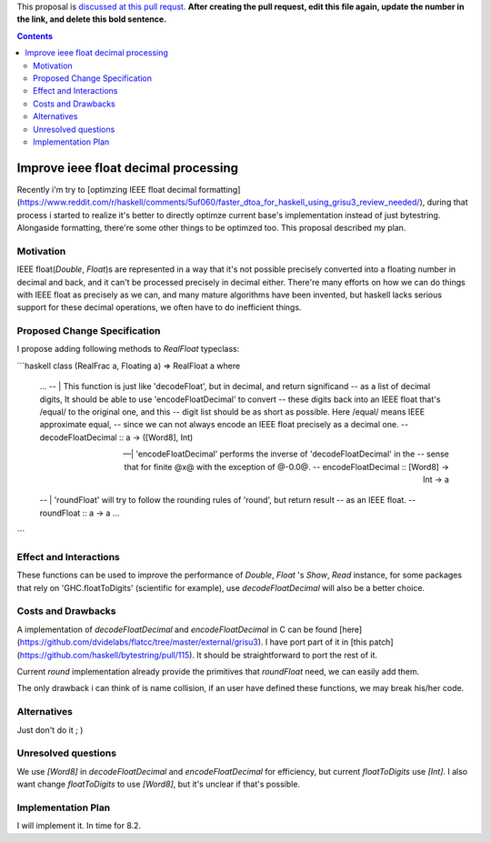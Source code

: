 .. proposal-number:: Leave blank. This will be filled in when the proposal is
                     accepted.

.. trac-ticket:: Leave blank. This will eventually be filled with the Trac
                 ticket number which will track the progress of the
                 implementation of the feature.

.. implemented:: Leave blank. This will be filled in with the first GHC version which
                 implements the described feature.

.. highlight:: haskell

This proposal is `discussed at this pull requst <https://github.com/ghc-proposals/ghc-proposals/pull/0>`_. **After creating the pull request, edit this file again, update the number in the link, and delete this bold sentence.**

.. contents::

Improve ieee float decimal processing
=====================================
Recently i'm try to [optimzing IEEE float decimal formatting](https://www.reddit.com/r/haskell/comments/5uf060/faster_dtoa_for_haskell_using_grisu3_review_needed/), during that process i started to realize it's better to directly optimze current base's implementation instead of just bytestring. Alongaside formatting, there're some other things to be optimzed too. This proposal described my plan.


Motivation
------------
IEEE float(`Double`, `Float`)s are represented in a way that it's not possible precisely converted into a floating number in decimal and back, and it can't be processed precisely in decimal either. There're many efforts on how we can do things with IEEE float as precisely as we can, and many mature algorithms have been invented, but haskell lacks serious support for these decimal operations, we often have to do inefficient things.


Proposed Change Specification
-----------------------------
I propose adding following methods to `RealFloat` typeclass:

```haskell
class  (RealFrac a, Floating a) => RealFloat a  where
    ...
    -- | This function is just like 'decodeFloat', but in decimal, and return significand
    -- as a list of decimal digits, It should be able to use 'encodeFloatDecimal' to convert
    -- these digits back into an IEEE float that's /equal/ to the original one, and this 
    -- digit list should be as short as possible. Here /equal/ means IEEE approximate equal,
    -- since we can not always encode an IEEE float precisely as a decimal one.
    -- 
    decodeFloatDecimal :: a -> ([Word8], Int)

    -- | 'encodeFloatDecimal' performs the inverse of 'decodeFloatDecimal' in the
    -- sense that for finite @x@ with the exception of @-0.0@.
    --
    encodeFloatDecimal :: [Word8] -> Int -> a

    -- | 'roundFloat' will try to follow the rounding rules of 'round', but return result 
    -- as an IEEE float.
    --
    roundFloat :: a -> a
    ...

```

Effect and Interactions
-----------------------
These functions can be used to improve the performance of `Double`, `Float` 's `Show`, `Read` instance,
for some packages that rely on 'GHC.floatToDigits' (scientific for example), use `decodeFloatDecimal` will also
be a better choice.



Costs and Drawbacks
-------------------
A implementation of `decodeFloatDecimal` and `encodeFloatDecimal` in C can be found [here](https://github.com/dvidelabs/flatcc/tree/master/external/grisu3). I have port part of it in [this patch](https://github.com/haskell/bytestring/pull/115). It should be straightforward to port the rest of it.

Current `round` implementation already provide the primitives that `roundFloat` need, we can easily add them.

The only drawback i can think of is name collision, if an user have defined these functions, we may break his/her code.


Alternatives
------------
Just don't do it ; )


Unresolved questions
--------------------
We use `[Word8]` in `decodeFloatDecimal` and `encodeFloatDecimal` for efficiency, but current `floatToDigits` use
`[Int]`. I also want change `floatToDigits` to use `[Word8]`, but it's unclear if that's possible.


Implementation Plan
-------------------
I will implement it. In time for 8.2.
